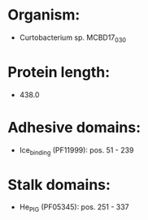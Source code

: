 * Organism:
- Curtobacterium sp. MCBD17_030
* Protein length:
- 438.0
* Adhesive domains:
- Ice_binding (PF11999): pos. 51 - 239
* Stalk domains:
- He_PIG (PF05345): pos. 251 - 337

